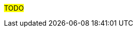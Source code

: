 // Prerequisites
#TODO#
// Add any Prerequisites, such as a provisioned image from xyz, any prior configuration required, or idm/satellite registration, etc....
// If deploying a server, include the expected hardware configuration